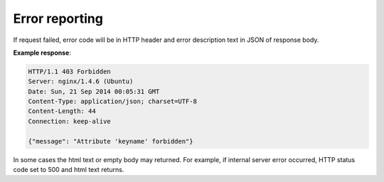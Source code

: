 .. sectionauthor:: Dmitry Baryshnikov <dmitry.baryshnikov@nextgis.ru>

Error reporting
===============

If request failed, error code will be in HTTP header and error description text
in JSON of response body.

**Example response**:

.. sourcecode:: http

   HTTP/1.1 403 Forbidden
   Server: nginx/1.4.6 (Ubuntu)
   Date: Sun, 21 Sep 2014 00:05:31 GMT
   Content-Type: application/json; charset=UTF-8
   Content-Length: 44
   Connection: keep-alive

   {"message": "Attribute 'keyname' forbidden"}

In some cases the html text or empty body may returned. For example, if
internal server error occurred, HTTP status code set to 500 and html text returns.
